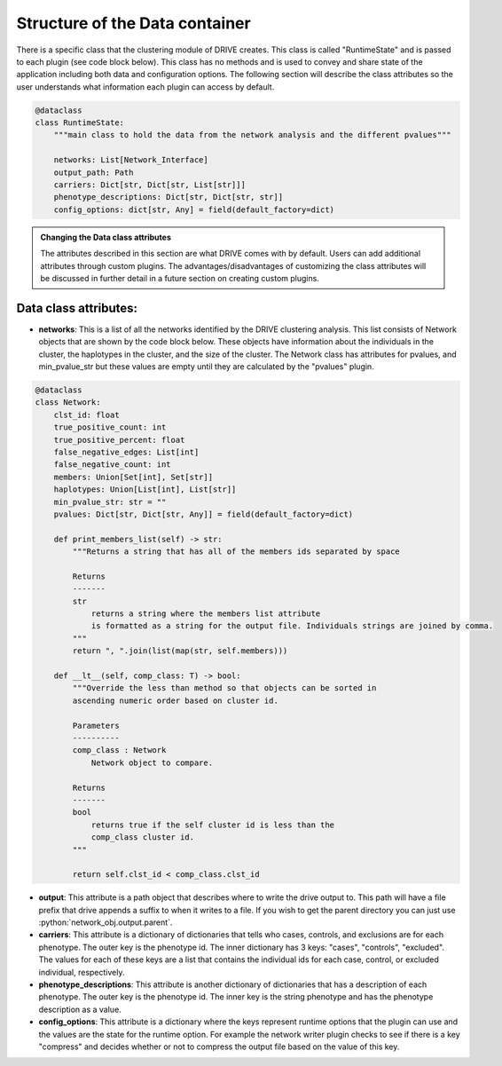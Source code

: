 Structure of the Data container
===============================

There is a specific class that the clustering module of DRIVE creates. This class is called "RuntimeState" and is passed to each plugin (see code block below). This class has no methods and is used to convey and share state of the application including both data and configuration options. The following section will describe the class attributes so the user understands what information each plugin can access by default.


.. code:: python

    @dataclass
    class RuntimeState:
        """main class to hold the data from the network analysis and the different pvalues"""

        networks: List[Network_Interface]
        output_path: Path
        carriers: Dict[str, Dict[str, List[str]]]
        phenotype_descriptions: Dict[str, Dict[str, str]]
        config_options: dict[str, Any] = field(default_factory=dict)

.. admonition:: Changing the Data class attributes

    The attributes described in this section are what DRIVE comes with by default. Users can add additional attributes through custom plugins. The advantages/disadvantages of customizing the class attributes will be discussed in further detail in a future section on creating custom plugins.

Data class attributes:
----------------------
- **networks**: This is a list of all the networks identified by the DRIVE clustering analysis. This list consists of Network objects that are shown by the code block below. These objects have information about the individuals in the cluster, the haplotypes in the cluster, and the size of the cluster. The Network class has attributes for pvalues, and min_pvalue_str but these values are empty until they are calculated by the "pvalues" plugin.

.. code:: python

    @dataclass
    class Network:
        clst_id: float
        true_positive_count: int
        true_positive_percent: float
        false_negative_edges: List[int]
        false_negative_count: int
        members: Union[Set[int], Set[str]]
        haplotypes: Union[List[int], List[str]]
        min_pvalue_str: str = ""
        pvalues: Dict[str, Dict[str, Any]] = field(default_factory=dict)

        def print_members_list(self) -> str:
            """Returns a string that has all of the members ids separated by space

            Returns
            -------
            str
                returns a string where the members list attribute
                is formatted as a string for the output file. Individuals strings are joined by comma.
            """
            return ", ".join(list(map(str, self.members)))

        def __lt__(self, comp_class: T) -> bool:
            """Override the less than method so that objects can be sorted in
            ascending numeric order based on cluster id.

            Parameters
            ----------
            comp_class : Network
                Network object to compare.

            Returns
            -------
            bool
                returns true if the self cluster id is less than the
                comp_class cluster id.
            """

            return self.clst_id < comp_class.clst_id

.. role:: python(code)
   :language: python

- **output**: This attribute is a path object that describes where to write the drive output to. This path will have a file prefix that drive appends a suffix to when it writes to a file. If you wish to get the parent directory you can just use :python:`network_obj.output.parent`.

- **carriers**: This attribute is a dictionary of dictionaries that tells who cases, controls, and exclusions are for each phenotype. The outer key is the phenotype id. The inner dictionary has 3 keys: "cases", "controls", "excluded". The values for each of these keys are a list that contains the individual ids for each case, control, or excluded individual, respectively.

- **phenotype_descriptions**: This attribute is another dictionary of dictionaries that has a description of each phenotype. The outer key is the phenotype id. The inner key is the string phenotype and has the phenotype description as a value.

- **config_options**: This attribute is a dictionary where the keys represent runtime options that the plugin can use and the values are the state for the runtime option. For example the network writer plugin checks to see if there is a key "compress" and decides whether or not to compress the output file based on the value of this key.
